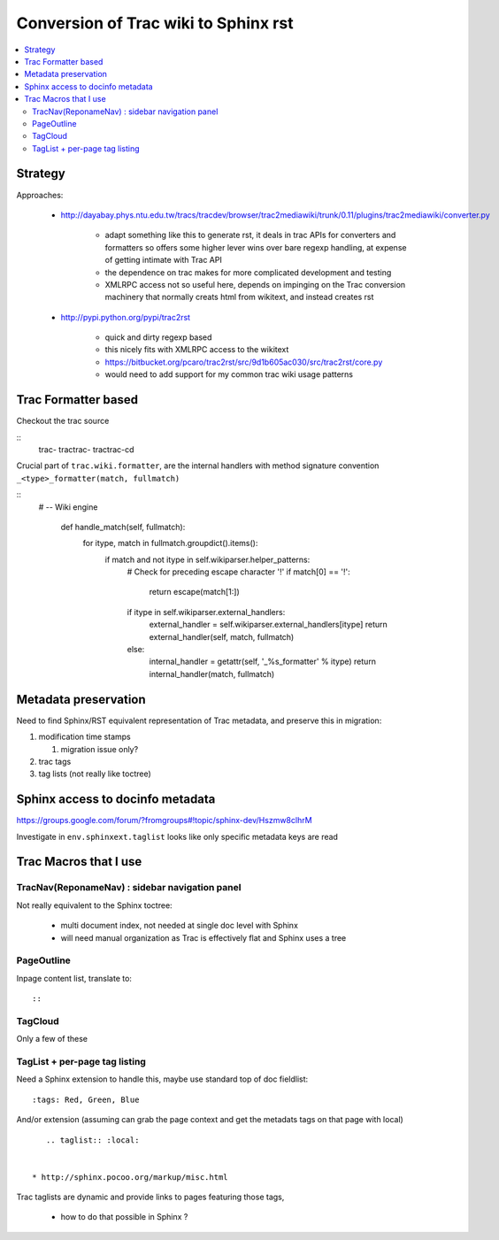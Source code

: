 Conversion of Trac wiki to Sphinx rst
=======================================
   
.. contents:: :local:


Strategy
----------

Approaches:

  * http://dayabay.phys.ntu.edu.tw/tracs/tracdev/browser/trac2mediawiki/trunk/0.11/plugins/trac2mediawiki/converter.py

     * adapt something like this to generate rst, it deals in trac APIs for converters and formatters 
       so offers some higher lever wins over bare regexp handling, at expense of getting intimate with Trac API  
     * the dependence on trac makes for more complicated development and testing
     * XMLRPC access not so useful here, depends on impinging on the Trac conversion machinery that normally creats
       html from wikitext, and instead creates rst 

  * http://pypi.python.org/pypi/trac2rst

      * quick and dirty regexp based
      * this nicely fits with XMLRPC access to the wikitext   
      * https://bitbucket.org/pcaro/trac2rst/src/9d1b605ac030/src/trac2rst/core.py  
      * would need to add support for my common trac wiki usage patterns  


Trac Formatter based
----------------------

Checkout the trac source

:: 
    trac-
    tractrac-
    tractrac-cd

Crucial part of ``trac.wiki.formatter``, are the internal handlers with method signature convention ``_<type>_formatter(match, fullmatch)``

::
   # -- Wiki engine
    
    def handle_match(self, fullmatch):
        for itype, match in fullmatch.groupdict().items():
            if match and not itype in self.wikiparser.helper_patterns:
                # Check for preceding escape character '!'
                if match[0] == '!':
                    return escape(match[1:])
                if itype in self.wikiparser.external_handlers:
                    external_handler = self.wikiparser.external_handlers[itype]
                    return external_handler(self, match, fullmatch)
                else:
                    internal_handler = getattr(self, '_%s_formatter' % itype)
                    return internal_handler(match, fullmatch)


Metadata preservation
--------------------------

Need to find Sphinx/RST equivalent representation of Trac metadata, and preserve this in migration:

#. modification time stamps 

   #. migration issue only? 

#. trac tags 
#. tag lists (not really like toctree)


Sphinx access to docinfo metadata
-----------------------------------

https://groups.google.com/forum/?fromgroups#!topic/sphinx-dev/Hszmw8clhrM

Investigate in ``env.sphinxext.taglist`` looks like only specific metadata keys are read


Trac Macros that I use 
-----------------------

TracNav(ReponameNav) : sidebar navigation panel
~~~~~~~~~~~~~~~~~~~~~~~~~~~~~~~~~~~~~~~~~~~~~~~~

Not really equivalent to the Sphinx toctree: 

  * multi document index, not needed at single doc level with Sphinx
  * will need manual organization as Trac is effectively flat and Sphinx uses a tree 
    
PageOutline
~~~~~~~~~~~~

Inpage content list, translate to::

::

   .. contents:: :local:

TagCloud
~~~~~~~~~

Only a few of these

TagList + per-page tag listing
~~~~~~~~~~~~~~~~~~~~~~~~~~~~~~~

Need a Sphinx extension to handle this, maybe use standard top of doc fieldlist:

::

    :tags: Red, Green, Blue

And/or extension (assuming can grab the page context and get the metadats tags on that page with local)

::

     .. taglist:: :local:


  * http://sphinx.pocoo.org/markup/misc.html

Trac taglists are dynamic and provide links to pages featuring those tags, 

  * how to do that possible in Sphinx ?



